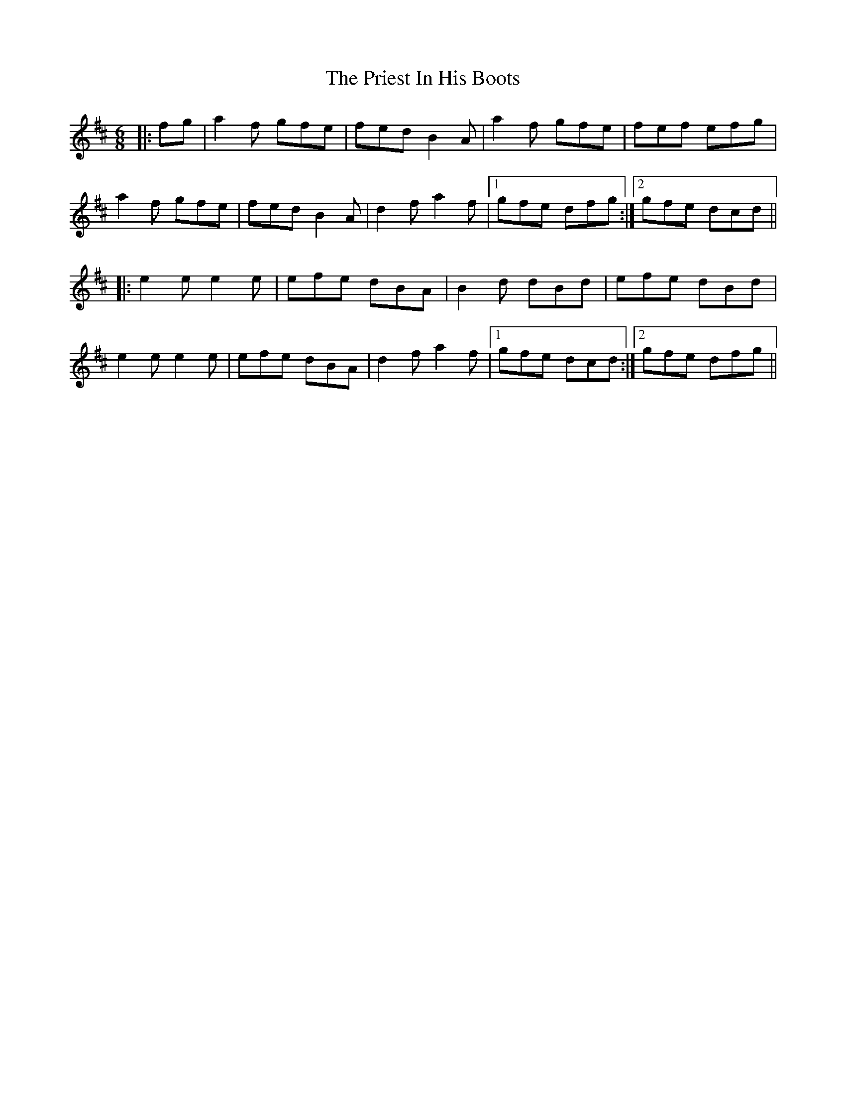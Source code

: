 X: 33066
T: Priest In His Boots, The
R: jig
M: 6/8
K: Dmajor
|:fg|a2f gfe|fed B2A|a2f gfe|fef efg|
a2f gfe|fed B2A|d2f a2f|1 gfe dfg:|2 gfe dcd||
|:e2e e2e|efe dBA|B2d dBd|efe dBd|
e2e e2e|efe dBA|d2f a2f|1 gfe dcd:|2 gfe dfg||

